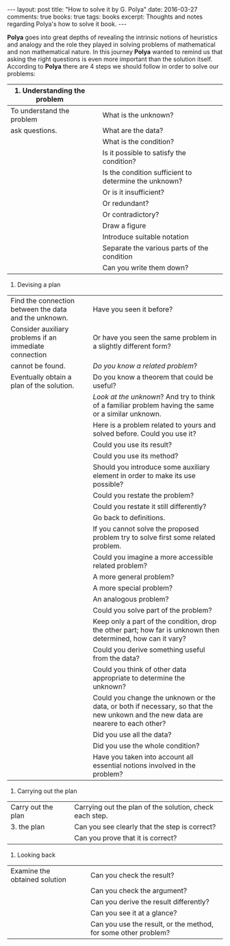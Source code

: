 #+STARTUP: showall indent
#+STARTUP: hidestars
#+BEGIN_HTML
---
layout: post
title: "How to solve it by G. Polya"
date: 2016-03-27
comments: true
books: true
tags: books
excerpt: Thoughts and notes regarding Polya's how to solve it book.
---
#+END_HTML

*Polya* goes into great depths of revealing the intrinsic notions of
heuristics and analogy and the role they played in solving problems of
mathematical and non mathematical nature. In this journey *Polya*
wanted to remind us that asking the right questions is even more
important than the solution itself. According to *Polya* there are 4
steps we should follow in order to solve our problems:


|------------------------------------------+---+-------------------------------------------------------|
| 1. Understanding the problem             |   |                                                       |
|------------------------------------------+---+-------------------------------------------------------|
| To understand the problem                |   | What is the unknown?                                  |
| ask questions.                           |   | What are the data?                                    |
|                                          |   | What is the condition?                                |
|                                          |   | Is it possible to satisfy the condition?              |
|                                          |   | Is the condition sufficient to determine the unknown? |
|                                          |   | Or is it insufficient?                                |
|                                          |   | Or redundant?                                         |
|                                          |   | Or contradictory?                                     |
|                                          |   | Draw a figure                                         |
|                                          |   | Introduce suitable notation                           |
|                                          |   | Separate the various parts of the condition           |
|                                          |   | Can you write them down?                              |

2. Devising a plan


| Find the connection between the data and the unknown.  |      | Have you seen it before?                                                                                                           |
| Consider auxiliary problems if an immediate connection |      | Or have you seen the same problem in a slightly different form?                                                                    |
| cannot be found.                                       |      | /Do you know a related problem/?                                                                                                   |
| Eventually obtain a plan of the solution.              |      | Do you know a theorem that could be useful?                                                                                        |
|                                                        |      | /Look at the unknown/? And try to think of a familiar problem having the same or a similar unknown.                                |
|                                                        |      | Here is a problem related to yours and solved before. Could you use it?                                                            |
|                                                        |      | Could you use its result?                                                                                                          |
|                                                        |      | Could you use its method?                                                                                                          |
|                                                        |      | Should you introduce some auxiliary element in order to make its use possible?                                                     |
|                                                        |      | Could you restate the problem?                                                                                                     |
|                                                        |      | Could you restate it still differently?                                                                                            |
|                                                        |      | Go back to definitions.                                                                                                            |
|                                                        |      | If you cannot solve the proposed problem try to solve first some related problem.                                                  |
|                                                        |      | Could you imagine a more accessible related  problem?                                                                              |
|                                                        |      | A more general problem?                                                                                                            |
|                                                        |      | A more special problem?                                                                                                            |
|                                                        |      | An analogous problem?                                                                                                              |
|                                                        |      | Could you solve part of the problem?                                                                                               |
|                                                        |      | Keep only a part of the condition, drop the other part; how far is unknown then determined, how can it vary?                       |
|                                                        |      | Could you derive something useful from the data?                                                                                   |
|                                                        |      | Could you think of other data appropriate to determine the unknown?                                                                |
|                                                        |      | Could you change the unknown or the data, or both if necessary, so that the new unkown and the new data are nearere to each other? |
|                                                        |      | Did you use all the data?                                                                                                          |
|                                                        |      | Did you use the whole condition?                                                                                                   |
|                                                        |      | Have you taken into account all essential notions involved in the problem?                                                         |



3. Carrying out the plan

| Carry out the plan |      | Carrying out the plan of the solution, check each step. |
| 3. the plan        |      | Can you see clearly that the step is correct?           |
|                    |      | Can you prove that it is correct?                       |


4. Looking back

| Examine the obtained solution |      | Can you check the result?                                      |
|                               |      | Can you check the argument?                                    |
|                               |      | Can you derive the result differently?                         |
|                               |      | Can you see it at a glance?                                    |
|                               |      | Can you use the result, or the method, for some other problem? |
